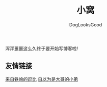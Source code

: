 #+TITLE: 小窝
#+author: DogLooksGood

浑浑噩噩这么久终于要开始写博客啦!

** 友情链接
[[https://halleytl.github.io][来自铁岭的逗比]]
[[http://zhangbowen.github.io/][自以为是大哥的小弟]]


